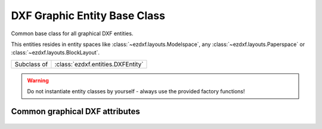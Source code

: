 DXF Graphic Entity Base Class
=============================

.. module:: ezdxf.entities

Common base class for all graphical DXF entities.

This entities resides in entity spaces like :class:`~ezdxf.layouts.Modelspace`, any :class:`~ezdxf.layouts.Paperspace`
or :class:`~ezdxf.layouts.BlockLayout`.

============ =================================
Subclass of  :class:`ezdxf.entities.DXFEntity`
============ =================================

.. warning::

    Do not instantiate entity classes by yourself - always use the provided factory functions!

.. class:: DXFGraphic

    .. attribute:: rgb

        Get/Set DXF attribute :attr:`dxf.true_color` as ``(r, g, b)`` tuple, returns ``None`` if attribute
        :attr:`dxf.true_color` is not set.

        .. code-block:: python

            entity.rgb = (30, 40, 50)
            r, g, b = entity.rgb

        This is the recommend method to get/set RGB values, when ever possible do not use the DXF low level attribute
        :attr:`dxf.true_color`.

        This attribute requires DXF R2004 or later, returns ``None`` for prior DXF versions
        and raises :class:`DXFAttributeError` for setting :attr:`rgb` in older DXF versions.

    .. attribute:: transparency

        Get/Set transparency value as float. Value range ``0.0`` to ``1.0``, where ``0.0`` means entity is opaque and
        ``1.0`` means entity is 100% transparent (invisible). This is the recommend method to get/set transparency
        values, when ever possible do not use the DXF low level attribute :attr:`DXFGraphic.dxf.transparency`

        This attribute requires DXF R2004 or later, returns ``0`` for prior DXF versions
        and raises :class:`DXFAttributeError` for setting `rgb` in older DXF versions.

    .. attribute:: zorder

        Inverted :attr:`~ezdxf.entities.DXFEntity.priority` order (lowest value first), :attr:`zorder` support
        not implemented, setting :attr:`zorder` has no effect.

    .. automethod:: ocs() -> OCS

    .. automethod:: get_layout() -> BaseLayout

    .. automethod:: copy_to_layout(layout: BaseLayout) -> DXFEntity

    .. automethod:: move_to_layout(layout: BaseLayout, source: BaseLayout=None)

.. _Common graphical DXF attributes:

Common graphical DXF attributes
-------------------------------

    .. attribute:: DXFGraphic.dxf.layer

        Layer name as string; default = ``'0'``

    .. attribute:: DXFGraphic.dxf.linetype

        Linetype as string, special names ``'BYLAYER'``, ``'BYBLOCK'``; default value is ``'BYLAYER'``

    .. attribute:: DXFGraphic.dxf.color

        :ref:`aci`,  default = ``256``

        Constants defined in :mod:`ezdxf.lldxf.const`

        === =========
        0   BYBLOCK
        256 BYLAYER
        257 BYOBJECT
        === =========

    .. attribute:: DXFGraphic.dxf.lineweight

        Line weight in mm times 100 (e.g. 0.13mm = 13). Smallest line weight is 13 and biggest line weight is 200, values
        outside this range prevents AutoCAD from loading the file. (requires DXF R2000)

        Constants defined in :mod:`ezdxf.lldxf.const`

        === ==================
        -1  LINEWEIGHT_BYLAYER
        -2  LINEWEIGHT_BYBLOCK
        -3  LINEWEIGHT_DEFAULT
        === ==================

    .. attribute:: DXFGraphic.dxf.ltscale

        Line type scale as float; default = ``1.0`` (requires DXF R2000)

    .. attribute:: DXFGraphic.dxf.invisible

        ``1`` for invisible, ``0`` for visible; default = ``0`` (requires DXF R2000)

    .. attribute:: DXFGraphic.dxf.paperspace

        ``0`` for entity resides in modelspace or a block, ``1`` for paperspace, this attribute is set automatically by
        adding an entity to a layout (feature for experts); default = ``0``

    .. attribute:: DXFGraphic.dxf.extrusion

        Extrusion direction as 3D vector; default = ``(0, 0, 1)``

    .. attribute:: DXFGraphic.dxf.thickness

        Entity thickness as float; default = ``0.0`` (requires DXF R2000)

    .. attribute:: DXFGraphic.dxf.true_color

        True color value as int ``0x00RRGGBB``, use :attr:`DXFGraphic.rgb` to get/set true color values as ``(r, g, b)``
        tuples. (requires DXF R2004)

    .. attribute:: DXFGraphic.dxf.color_name

        Color name as string. (requires DXF R2004)

    .. attribute:: DXFGraphic.dxf.transparency

        Transparency value as int, ``0x020000TT`` ``0x00`` = 100% transparent / ``0xFF`` = opaque, use
        :attr:`DXFGraphic.transparency` to get/set transparency as float value.

        (requires DXF R2004)

    .. attribute:: DXFGraphic.dxf.shadow_mode

        === ==========================
        0   casts and receives shadows
        1   casts shadows
        2   receives shadows
        3   ignores shadows
        === ==========================

        (requires DXF R2007)